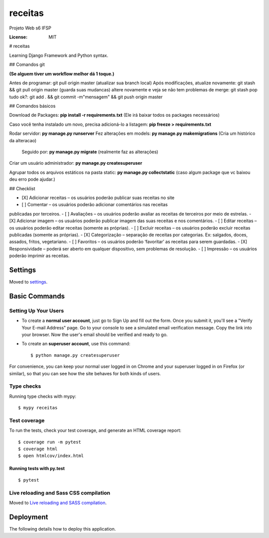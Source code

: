 receitas
========

Projeto Web s6 IFSP

.. image:: https://img.shields.io/badge/built%20with-Cookiecutter%20Django-ff69b4.svg
     :target: https://github.com/pydanny/cookiecutter-django/
     :alt: Built with Cookiecutter Django
.. image:: https://img.shields.io/badge/code%20style-black-000000.svg
     :target: https://github.com/ambv/black
     :alt: Black code style


:License: MIT


# receitas

Learning Django Framework and Python syntax.

## Comandos git

**(Se alguem tiver um workflow melhor dá 1 toque.)**

Antes de programar: git pull origin master (atualizar sua branch local)  
Após modificações, atualize novamente: git stash && git pull origin master (guarda suas mudancas)  
altere novamente e veja se não tem problemas de merge: git stash pop  
tudo ok?: git add . && git commit -m"mensagem" && git push origin master  


## Comandos básicos

Download de Packages: **pip install -r requirements.txt** (Ele irá baixar todos os packages necessários)

Caso você tenha instalado um novo, precisa adicioná-lo a listagem: **pip freeze > requirements.txt**


Rodar servidor: **py manage.py runserver**  
Fez alterações em models: **py manage.py makemigrations** (Cria um histórico da alteracao)  
             Seguido por: **py manage.py migrate** (realmente faz as alterações)  

Criar um usuário administrador: **py manage.py createsuperuser**  

Agrupar todos os arquivos estáticos na pasta static: **py manage.py collectstatic** (caso algum package que vc baixou deu erro pode ajudar.)

## Checklist

- [X] Adicionar receitas – os usuários poderão publicar suas receitas no site
- [ ] Comentar – os usuários poderão adicionar comentários nas receitas
publicadas por terceiros.
- [ ] Avaliações – os usuários poderão avaliar as receitas de terceiros por meio
de estrelas.
- [X] Adicionar imagem – os usuários poderão publicar imagem das suas
receitas e nos comentários.
- [ ] Editar receitas – os usuários poderão editar receitas (somente as
próprias).
- [ ] Excluir receitas – os usuários poderão excluir receitas publicadas
(somente as próprias).
- [X] Categorização – separação de receitas por categorias. Ex: salgados,
doces, assados, fritos, vegetariano.
- [ ] Favoritos – os usuários poderão ‘favoritar’ as receitas para serem
guardadas.
- [X] Responsividade – poderá ser aberto em qualquer dispositivo, sem
problemas de resolução.
- [ ] Impressão – os usuários poderão imprimir as receitas.



Settings
--------

Moved to settings_.

.. _settings: http://cookiecutter-django.readthedocs.io/en/latest/settings.html

Basic Commands
--------------

Setting Up Your Users
^^^^^^^^^^^^^^^^^^^^^

* To create a **normal user account**, just go to Sign Up and fill out the form. Once you submit it, you'll see a "Verify Your E-mail Address" page. Go to your console to see a simulated email verification message. Copy the link into your browser. Now the user's email should be verified and ready to go.

* To create an **superuser account**, use this command::

    $ python manage.py createsuperuser

For convenience, you can keep your normal user logged in on Chrome and your superuser logged in on Firefox (or similar), so that you can see how the site behaves for both kinds of users.

Type checks
^^^^^^^^^^^

Running type checks with mypy:

::

  $ mypy receitas

Test coverage
^^^^^^^^^^^^^

To run the tests, check your test coverage, and generate an HTML coverage report::

    $ coverage run -m pytest
    $ coverage html
    $ open htmlcov/index.html

Running tests with py.test
~~~~~~~~~~~~~~~~~~~~~~~~~~

::

  $ pytest

Live reloading and Sass CSS compilation
^^^^^^^^^^^^^^^^^^^^^^^^^^^^^^^^^^^^^^^

Moved to `Live reloading and SASS compilation`_.

.. _`Live reloading and SASS compilation`: http://cookiecutter-django.readthedocs.io/en/latest/live-reloading-and-sass-compilation.html





Deployment
----------

The following details how to deploy this application.




